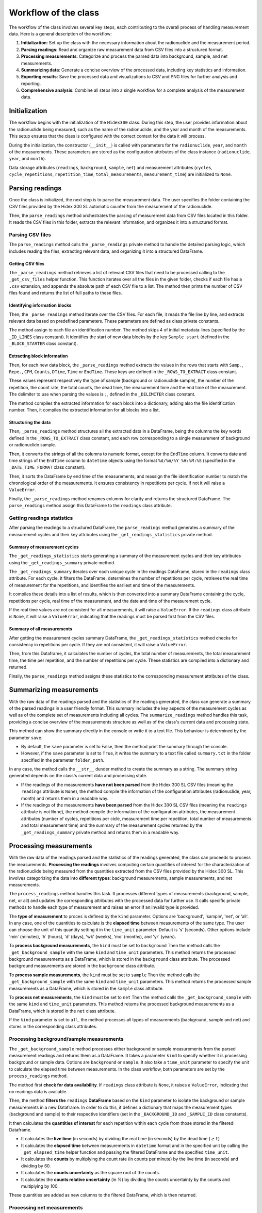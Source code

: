 Workflow of the class
=====================

The workflow of the class involves several key steps, each contributing to the overall process of handling measurement data.
Here is a general description of the workflow:

1. **Initialization**: Set up the class with the necessary information about the radionuclide and the measurement period.
2. **Parsing readings**: Read and organize raw measurement data from CSV files into a structured format.
3. **Processing measurements**: Categorize and process the parsed data into background, sample, and net measurements.
4. **Summarizing data**: Generate a concise overview of the processed data, including key statistics and information.
5. **Exporting results**: Save the processed data and visualizations to CSV and PNG files for further analysis and reporting.
6. **Comprehensive analysis**: Combine all steps into a single workflow for a complete analysis of the measurement data.

Initialization
--------------

The workflow begins with the initialization of the ``Hidex300`` class.
During this step, the user provides information about the radionuclide being measured,
such as the name of the radionuclide, and the year and month of the measurements.
This setup ensures that the class is configured with the correct context for the data it will process.

During the initialization, the constructor (``__init__``) is called with parameters for the ``radionuclide``, ``year``, and ``month`` of the measurements.
These parameters are stored as the configuration attributes of the class instance (``radionuclide``, ``year``, and ``month``).

Data storage attributes (``readings``, ``background``, ``sample``, ``net``)
and measurement attributes (``cycles``, ``cycle_repetitions``, ``repetition_time``, ``total_measurements``, ``measurement_time``)
are initialized to ``None``.

Parsing readings
----------------

Once the class is initialized, the next step is to parse the measurement data.
The user specifies the folder containing the CSV files provided by the Hidex 300 SL automatic counter from the measurement of the radionuclide.

Then, the ``parse_readings`` method orchestrates the parsing of measurement data from CSV files located in this folder.
It reads the CSV files in this folder, extracts the relevant information, and organizes it into a structured format.

Parsing CSV files
^^^^^^^^^^^^^^^^^

The ``parse_readings`` method calls the ``_parse_readings`` private method to handle the detailed parsing logic,
which includes reading the files, extracting relevant data, and organizing it into a structured DataFrame.

Getting CSV files
"""""""""""""""""

The ``_parse_readings`` method retrieves a list of relevant CSV files that need to be processed
calling to the ``_get_csv_files`` helper function.
This function iterates over all the files in the given folder, checks if each file has a ``.csv`` extension,
and appends the absolute path of each CSV file to a list.
The method then prints the number of CSV files found and returns the list of full paths to these files.

Identifying information blocks
""""""""""""""""""""""""""""""

Then, the ``_parse_readings`` method iterate over the CSV files.
For each file, it reads the file line by line, and extracts relevant data based on predefined parameters.
These parameters are defined as class private constants.

The method assign to each file an identification number.
The method skips 4 of initial metadata lines (specified by the ``_ID_LINES`` class constant).
It identifies the start of new data blocks by the key ``Sample start``
(defined in the ``_BLOCK_STARTER`` class constant).

Extracting block information
""""""""""""""""""""""""""""

Then, for each new data block, the ``_parse_readings`` method extracts the values in the rows that starts with
``Samp.``, ``Repe.``, ``CPM``, ``Counts``, ``DTime``, ``Time`` or ``EndTime``.
These keys are defined in the ``_ROWS_TO_EXTRACT`` class constant.

These values represent respectively the type of sample (background or radionuclide sample), the number of the repetition,
the count rate, the total counts, the dead time, the measurement time and the end time of the measurement.
The delimiter to use when parsing the values is ``;``, defined in the ``_DELIMITER`` class constant.

The method compiles the extracted information for each block into a dictionary, adding also the file identification number.
Then, it compiles the extracted information for all blocks into a list.

Structuring the data
""""""""""""""""""""

Then, ``_parse_readings`` method structures all the extracted data in a DataFrame,
being the columns the key words defined in the ``_ROWS_TO_EXTRACT`` class constant,
and each row corresponding to a single measurement of background or radionuclide sample.

Then, it converts the strings of all the columns to numeric format, except for the ``EndTime`` column.
It converts date and time strings of the ``EndTime`` column to ``datetime`` objects
using the format ``%d/%m/%Y %H:%M:%S`` (specified in the ``_DATE_TIME_FORMAT`` class constant).

Then, it sorts the DataFrame by end time of the measurements,
and reassign the file identification number to match the chronological order of the measurements.
It ensures consistency in repetitions per cycle. If not it will raise a ``ValueError``.

Finally, the ``_parse_readings`` method renames columns for clarity and returns the structured DataFrame.
The ``parse_readings`` method assign this DataFrame to the ``readings`` class attribute.

Getting readings statistics
^^^^^^^^^^^^^^^^^^^^^^^^^^^

After parsing the readings to a structured DataFrame, the ``parse_readings`` method generates
a summary of the measurement cycles and their key attributes using the ``_get_readings_statistics`` private method.

Summary of measurement cycles
"""""""""""""""""""""""""""""

The ``_get_readings_statistics`` starts generating a summary of the measurement cycles and their key attributes
using the ``_get_readings_summary`` private method.

The ``_get_readings_summary`` iterates over each unique cycle in the readings DataFrame, stored in the ``readings`` class attribute.
For each cycle, it filters the DataFrame, determines the number of repetitions per cycle,
retrieves the real time of measurement for the repetitions, and identifies the earliest end time of the measurements.

It compiles these details into a list of results, which is then converted into a summary DataFrame
containing the cycle, repetitions per cycle, real time of the measurement, and the date and time of the measurement cycle.

If the real time values are not consistent for all measurements, it will raise a ``ValueError``.
If the ``readings`` class attribute is ``None``, it will raise a ``ValueError``,
indicating that the readings must be parsed first from the CSV files.

Summary of all measurements
"""""""""""""""""""""""""""

After getting the measurement cycles summary DataFrame, the ``_get_readings_statistics`` method
checks for consistency in repetitions per cycle. If they are not consistent, it will raise a ``ValueError``.

Then, from this Dataframe, it calculates the number of cycles, the total number of measurements, the total measurement time,
the time per repetition, and the number of repetitions per cycle.
These statistics are compiled into a dictionary and returned.

Finally, the ``parse_readings`` method assigns these statistics to the corresponding measurement attributes of the class.

Summarizing measurements
------------------------

With the raw data of the readings parsed and the statistics of the readings generated,
the class can generate a summary of the parsed readings in a user friendly format.
This summary includes the key aspects of the measurement cycles
as well as of the complete set of measurements including all cycles.
The ``summarize_readings`` method handles this task,
providing a concise overview of the measurements structure as well as of the class's current data and processing state.

This method can show the summary directly in the console or write it to a text file.
This behaviour is determined by the parameter ``save``.

- By default, the ``save`` parameter is set to False, then the method print the summary through the console.
- However, if the ``save`` parameter is set to ``True``, it writes the summary to a text file called ``summary.txt``
  in the folder specified in the parameter ``folder_path``.

In any case, the method calls the ``__str__`` dunder method to create the summary as a string.
The summary string generated depends on the class's current data and processing state.

- If the readings of the measurements **have not been parsed** from the Hidex 300 SL CSV files
  (meaning the ``readings`` attribute is ``None``), the method compile the information of the configuration attributes
  (radionuclide, year, month) and returns them in a readable way.
- If the readings of the measurements **have been parsed** from the Hidex 300 SL CSV files
  (meaning the ``readings`` attribute is not ``None``),
  the method compile the information of the configuration attributes, the measurement attributes
  (number of cycles, repetitions per cicle, measurement time per repetition, total number of measurements and total measurement time)
  and the summary of the measurement cycles returned by the ``_get_readings_summary`` private method and returns them in a readable way.

Processing measurements
-----------------------

With the raw data of the readings parsed and the statistics of the readings generated, the class can proceeds to process the measurements.
**Processing the readings** involves computing certain quantities of interest for the characterization of the radionuclide being measured
from the quantities extracted from the CSV files provided by the Hidex 300 SL.
This involves categorizing the data into **different types**: background measurements, sample measurements, and net measurements.

The ``process_readings`` method handles this task.
It processes different types of measurements (background, sample, net, or all)
and updates the corresponding attributes with the processed data for further use.
It calls specific private methods to handle each type of measurement and raises an error if an invalid type is provided.

The **type of measurement** to proces is defined by the ``kind`` parameter.
Options are 'background', 'sample', 'net', or 'all'.
In any case, one of the quantities to calculate is the **elapsed time** between measurements of the same type.
The user can choose the unit of this quantity setting it in the ``time_unit`` parameter.
Default is 's' (seconds). Other options include 'min' (minutes), 'h' (hours), 'd' (days), 'wk' (weeks), 'mo' (months), and 'yr' (years).

To **process background measurements**, the ``kind`` must be set to ``background``
Then the method calls the ``_get_background_sample`` with the same ``kind`` and ``time_unit`` parameters.
This method returns the processed background measurements as a DataFrame,
which is stored in the ``background`` class attribute.
The processed background measurements are stored in the ``background`` class attribute.

To **process sample measurements**, the ``kind`` must be set to ``sample``
Then the method calls the ``_get_background_sample`` with the same ``kind`` and ``time_unit`` parameters.
This method returns the processed sample measurements as a DataFrame,
which is stored in the ``sample`` class attribute.

To **process net measurements**, the ``kind`` must be set to ``net``
Then the method calls the ``_get_background_sample`` with the same ``kind`` and ``time_unit`` parameters.
This method returns the processed background measurements as a DataFrame,
which is stored in the ``net`` class attribute.

If the ``kind`` parameter is set to ``all``, the method processes all types of measurements (background, sample and net) and stores in the corresponding class attributes.

Processing background/sample measurements
^^^^^^^^^^^^^^^^^^^^^^^^^^^^^^^^^^^^^^^^^

The ``_get_background_sample`` method processes either background or sample measurements from the parsed measurement readings
and returns them as a DataFrame.
It takes a parameter ``kind`` to specify whether it is processing background or sample data.
Options are ``background`` or ``sample``.
It also take a ``time_unit`` parameter to specify the unit to calculate the elapsed time between measurements.
In the class workflow, both parameters are set by the ``process_readings`` method.

The method first **check for data availability**. If ``readings`` class attribute is ``None``, it raises a ``ValueError``,
indicating that no readings data is available.

Then, the method **filters the** ``readings`` **DataFrame** based on the ``kind`` parameter
to isolate the background or sample measurements in a new Dataframe.
In order to do this, it defines a dictionary that maps the measurement types (background and sample)
to their respective identifiers (set in the ``_BACKGROUND_ID`` and ``_SAMPLE_ID`` class constants).

It then calculates the **quantities of interest** for each repetition within each cycle from those stored in the filtered Dataframe.

- It calculates the **live time** (in seconds) by dividing the real time (in seconds) by the dead time (:math:`\ge 1`)
- It calculates the **elapsed time** between measurements in ``datetime`` format and in the specified unit
  by calling the ``_get_elapsed_time`` helper function and passing the filtered DataFrame and the specified ``time_unit``.
- It calculates the **counts** by multiplying the count rate (in counts per minute) by the live time (in seconds) and dividing by 60.
- It calculates the **counts uncertainty** as the square root of the counts.
- It calculates the **counts relative uncertainty** (in %) by dividing the counts uncertainty by the counts and multiplying by 100.

These quantities are added as new columns to the filtered DataFrame, which is then returned.

Processing net measurements
^^^^^^^^^^^^^^^^^^^^^^^^^^^

The ``_get_net_measurements`` method processes net measurements from the background and sample measurements
and returns them as a DataFrame.
It takes a parameter ``time_unit`` to specify the unit to calculate the elapsed time between measurements.
In the class workflow, both parameters are set by the ``process_readings`` method.

The method first **check for data availability**. If ``background`` and ``sample`` class attribute are ``None``,
it raises a ``ValueError`` indicating that the necessary data is not available.

Then, some of the quantities **quantities of interest** for each repetition within each cycle are taken directly from the ``sample`` DataFrame:
cycle, repetition, and elapsed time in ``datetime`` format and in the specified unit.
Some other **quantities of interest** for each repetition within each cycle
from those stored in the ``background`` and ``sample`` Dataframes.

- It calculates the **net count rate** (in cpm) by subtracting the background count rate from the sample count rate.
- It calculates the **net counts** by subtracting the background counts from the sample counts.
- It calculates the **net counts uncertainty** as the square root of the sum of sample and background counts.
- It calculates the **relative net counts uncertainty** (in %) calculated as the counts uncertainty divided by the net counts and multiplied by 100.

The method compiles the results in a dictionary which is finally returned as a Dataframe.

Computing elapsed time
^^^^^^^^^^^^^^^^^^^^^^

The ``_get_elapsed_time`` method calculates the elapsed between measurements in ``datetime`` format from a specified
DataFrame (set in the ``df`` parameter) and converts it to the specified time unit (set in the ``time_unit``).
In the class workflow, both parameters are set by the ``_get_background_sample`` method.

First, the method get the **initial time** of the measurement by finding the earliest measurement end time
in the `background` or `sample` DataFrame.
Then it calculates the elapsed time between measurements by subtracting the initial_time from the end time values.
This results in a pandas Series of time deltas.

Then, the method defines a **time conversion dictionary** that maps each time unit to its corresponding conversion factor from seconds.
The next conversion factors are used:

- 1 minute = 60 seconds
- 1 hour = 60 minutes
- 1 day = 24 hours
- 1 week = 7 days
- 1 month = 30.44 days
- 1 year =  365.25 days

Then, the method **validate the time unit**, checking if the provided ``time_unit`` is present in the time conversion dictionary.
Options are 's' (seconds), 'min' (minutes), 'h' (hours), 'd' (days), 'wk' (weeks), 'mo' (months), and 'yr' (years).
If it is not, it raises a `ValueError` exception.

Then, the method **converts the elapsed time** from ``datetime`` to seconds using the ``datetime`` builtin function ``total_seconds()``.
Then it converts the elapsed time from seconds to the specified unit by multiplying by the corresponding time conversion factor.

Finally, the method returns a tuple containing the original elapsed time (as time deltas) and
the elapsed time converted to the specified unit.

Plotting measurements
---------------------

After parsing the readings from the CSV files provided by the Hidex 300 SL and processing the different types of
measurements, the class is ready to plot relevant information of the measurements in terms of time.

The ``plot_measurements`` method handles this task.
It uses ``matplotlib`` to generate the plots.
It determines the type of measurements to plot based on the ``kind`` parameter (``background``, ``sample``, or ``net``).
It then calls the appropriate helper function for the specified measurement type
(``_plot_background_sample_measurements`` for background or sample measurements or ``_plot_net_measurements`` for net measurements)
and providing the corresponding attribute DataFrame (``background``, ``sample``, or ``net``).
It raises a ``ValueError`` if an invalid ``kind`` is provided.

Plotting background or sample measurements
^^^^^^^^^^^^^^^^^^^^^^^^^^^^^^^^^^^^^^^^^^

The ``_plot_background_sample_measurements`` helper function creates a series of plots for background or sample measurements.
It determines the type of measurements to plot based on the ``kind`` parameter (``background`` or ``sample``).
It gathers the measurements data from the corresponding attribute DataFrame (``background``, ``sample``, or ``net``).
In the class workflow, both parameters are set by the ``plot_measurements`` method.

It extracts the ``End time`` column from the appropriate measurement DataFrame for the x-axis.
Then it creates a 3x2 grid of subplots to plot the next quantities in terms of the end time:
count rate, dead time, real time, live time, counts, and counts uncertainty,
extracting the corresponding column from the appropriate measurement DataFrame.
It set the x-axis labels ``End time`` and the y-axis labels to the corresponding quantity and unit.
It sets the title of the figure to ``Background  measurements`` or ``Sample  measurements``
depending on the kind of measurement to plot.

Plotting net measurements
^^^^^^^^^^^^^^^^^^^^^^^^^

The ``_plot_net_measurements`` helper function creates a series of plots for net measurements.
It gathers the measurements data from the ``net`` attribute DataFrame
In the class workflow, this parameter is set by the ``plot_measurements`` method.

It extracts the ``Elapsed time`` (with its unit) column from the attribute DataFrame for the x-axis.
Then it creates a 2x1 grid of subplots to plot the next quantities in terms of the elapsed time:
counts and counts uncertainty,
extracting the corresponding column from the attribute DataFrame.
It set the x-axis labels ``Elapsed time`` (with its unit) and the y-axis labels to the corresponding quantity and unit.
It sets the title of the figure to ``Net quantities measurements``.

Exporting measurements
----------------------


export_table
^^^

The `export_table` method exports measurement data to a CSV file. It takes the data from a specified DataFrame (e.g., background, sample, net), formats it appropriately, and writes it to a CSV file using pandas' `to_csv` method. This allows for easy sharing and further analysis of the measurement data outside the program.

The `export_table` method in the `Hidex300` class exports measurement data to a CSV file. Here's a detailed breakdown of its logic:

1. **Parameters**:
   - `kind`: A string indicating the type of measurements to export. Options are 'background', 'sample', 'net', or 'all'.
   - `filename`: The name of the CSV file to which the data will be exported.

2. **Select Data to Export**:
   - The method selects the appropriate DataFrame to export based on the `kind` parameter:
     - If `kind` is 'background', it selects `self.background`.
     - If `kind` is 'sample', it selects `self.sample`.
     - If `kind` is 'net', it selects `self.net`.
     - If `kind` is 'all', it concatenates `self.background`, `self.sample`, and `self.net` into a single DataFrame.

3. **Check for Data Availability**:
   - It checks if the selected DataFrame(s) are not `None`. If any required DataFrame is `None`, it raises a `ValueError` indicating that there is no data available to export.

4. **Export Data to CSV**:
   - The method uses pandas' `to_csv` method to write the selected DataFrame(s) to the specified CSV file. It ensures that the data is formatted correctly and saved for further use or analysis.

export_plot
^^^

The `export_plot` method saves a plot of measurement data to an image file. It generates the plot using specified columns and plot type, then saves the plot to a file using matplotlib's `savefig` method. This allows for easy sharing and documentation of the visualized data.

The `export_plot` method in the `Hidex300` class saves a plot of measurement data to an image file. Here's a detailed breakdown of its logic:

1. **Parameters**:
   - `x_column`: The name of the column to be used for the x-axis.
   - `y_column`: The name of the column to be used for the y-axis.
   - `filename`: The name of the image file to save the plot.
   - `kind`: The type of plot to create (e.g., 'line', 'scatter', 'bar'). Default is 'line'.
   - `title`: The title of the plot. Default is `None`.
   - `xlabel`: The label for the x-axis. Default is `None`.
   - `ylabel`: The label for the y-axis. Default is `None`.

2. **Check for Data Availability**:
   - The method first checks if `self.net` is not `None`. If it is `None`, it raises a `ValueError` indicating that there is no net measurement data available to plot.

3. **Create the Plot**:
   - It uses the `plot` method from pandas to create the plot. The `plot` method is called on the `self.net` DataFrame, with the specified `x_column` and `y_column`, and the plot type (`kind`).

4. **Customize the Plot**:
   - If a `title` is provided, it sets the plot title using `plt.title`.
   - If an `xlabel` is provided, it sets the x-axis label using `plt.xlabel`.
   - If a `ylabel` is provided, it sets the y-axis label using `plt.ylabel`.

5. **Save the Plot**:
   - The method saves the plot to the specified image file using `plt.savefig(filename)`.

6. **Close the Plot**:
   - Finally, it calls `plt.close()` to close the plot and free up memory.

Comprehensive analysis
----------------------

analyze_readings
^^^

The `analyze_readings` method performs a comprehensive analysis of the measurement data. It processes the readings, calculates statistical summaries, and generates visualizations. This method ensures that the data is thoroughly examined, providing insights and identifying patterns or anomalies in the measurements.

The `analyze_readings` method in the `Hidex300` class performs a comprehensive analysis of the measurement data. Here's a detailed breakdown of its logic:

1. **Process All Readings**:
   - The method starts by calling `process_readings` with `kind='all'` to ensure that background, sample, and net measurements are processed and available for analysis.

2. **Generate Statistical Summaries**:
   - It calculates statistical summaries for the processed data, such as mean, median, standard deviation, and other relevant statistics. These summaries provide insights into the distribution and variability of the measurements.

3. **Create Visualizations**:
   - The method generates various plots to visualize the data. This includes line plots, scatter plots, histograms, or any other relevant visualizations that help in understanding the data patterns and trends.

4. **Identify Patterns and Anomalies**:
   - It analyzes the visualizations and statistical summaries to identify any patterns, trends, or anomalies in the data. This step is crucial for detecting any irregularities or significant findings in the measurements.

5. **Compile Results**:
   - The method compiles the results of the analysis, including the statistical summaries and visualizations, into a comprehensive report or output format. This ensures that the findings are well-documented and can be easily reviewed.

_compile_measurements
^^^

The `_compile_measurements` method aggregates and compiles measurement data from multiple files into a single DataFrame. It reads each file, processes the data, and appends it to a list. Finally, it concatenates the list of DataFrames into one comprehensive DataFrame, ensuring all measurements are combined for further analysis.

The `_compile_measurements` method in the `Hidex300` class aggregates measurement data from multiple files into a single DataFrame. Here's a detailed breakdown of its logic:

1. **Initialize an Empty List**:
   - The method starts by initializing an empty list named `data_frames` to store the DataFrames created from each file.

2. **Iterate Over Files**:
   - It iterates over each file in the `self.files` list. For each file:
     - Reads the file into a DataFrame using `pd.read_csv`.
     - Adds a new column to the DataFrame to indicate the file source, which helps in identifying the origin of the data.

3. **Append DataFrames**:
   - Each DataFrame created from the files is appended to the `data_frames` list.

4. **Concatenate DataFrames**:
   - After processing all files, the method concatenates all DataFrames in the `data_frames` list into a single comprehensive DataFrame using `pd.concat`.

5. **Return the Compiled DataFrame**:
   - The method returns the compiled DataFrame, which contains all the measurement data from the multiple files combined.
